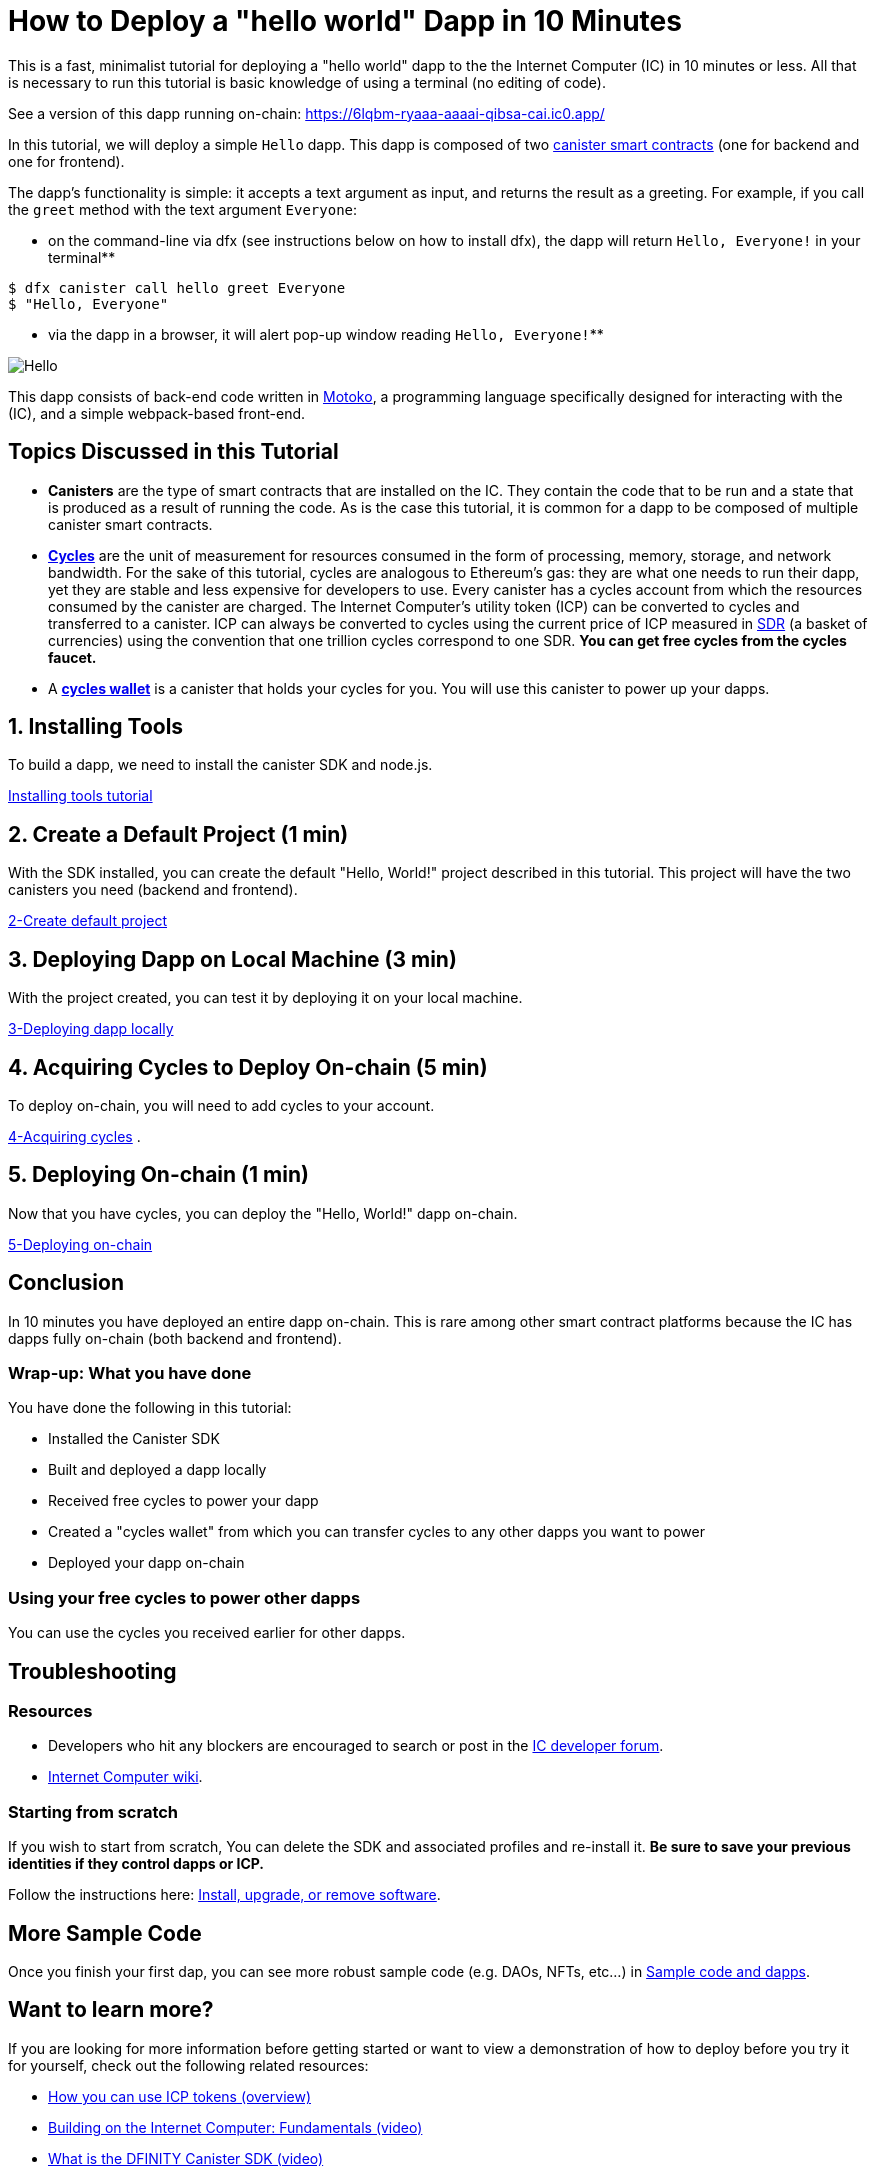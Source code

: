 = How to Deploy a "hello world" Dapp in 10 Minutes
:description: Download the DFINITY Canister SDK and learn how to deploy your first application.
:keywords: Internet Computer,blockchain,cryptocurrency,ICP tokens,smart contracts,cycles,wallet,software canister,developer onboarding
:proglang: Motoko
:IC: Internet Computer
:company-id: DFINITY
ifdef::env-github,env-browser[:outfilesuffix:.adoc]

This is a fast, minimalist tutorial for deploying a "hello world" dapp to the the Internet Computer (IC) in 10 minutes or less. All that is necessary to run this tutorial is basic knowledge of using a terminal (no editing of code).

See a version of this dapp running on-chain: https://6lqbm-ryaaa-aaaai-qibsa-cai.ic0.app/

In this tutorial, we will deploy a simple `Hello` dapp. This dapp is composed of two link:https://wiki.internetcomputer.org/wiki/Glossary#C[canister smart contracts] (one for backend and one for frontend).

The dapp's functionality is simple: it accepts a text argument as input, and returns the result as a greeting. For example, if you call the `greet` method with the text argument `Everyone`:

* on the command-line via dfx (see instructions below on how to install dfx), the dapp will return `Hello, Everyone!` in your terminal**

[source,bash]
----
$ dfx canister call hello greet Everyone
$ "Hello, Everyone"
----

* via the dapp in a browser, it will alert pop-up window reading `Hello, Everyone!`**

image:front-end-result.png[Hello, everyone! greeting]

This dapp consists of back-end code written in link:language-guide/motoko[Motoko], a programming language specifically designed for interacting with the (IC), and a simple webpack-based front-end. 

== Topics Discussed in this Tutorial

* *Canisters* are the type of smart contracts that are installed on the IC. They contain the code that to be run and a state that is produced as a result of running the code. As is the case this tutorial, it is common for a dapp to be composed of multiple canister smart contracts.

* *link:developers-guide/concepts/tokens-cycles[Cycles]* are the unit of measurement for resources consumed in the form of processing, memory, storage, and network bandwidth. For the sake of this tutorial, cycles are analogous to Ethereum's gas: they are what one needs to run their dapp, yet they are stable and less expensive for developers to use. Every canister has a cycles account from which the resources consumed by the canister are charged. The Internet Computer's utility token (ICP) can be converted to cycles and transferred to a canister. ICP can always be converted to cycles using the current price of ICP measured in link:https://en.wikipedia.org/wiki/Special_drawing_rights[SDR] (a basket of currencies) using the convention that one trillion cycles correspond to one SDR. **You can get free cycles from the cycles faucet.**

* A *link:developers-guide/default-wallet[cycles wallet]* is a canister that holds your cycles for you. You will use this canister to power up your dapps.

== 1. Installing Tools

To build a dapp, we need to install the canister SDK and node.js.  

link:1-quickstart{outfilesuffix}[Installing tools tutorial] 

== 2. Create a Default Project (1 min)

With the SDK installed, you can create the default "Hello, World!" project described in this tutorial. This project will have the two canisters you need (backend and frontend).

link:2-quickstart{outfilesuffix}[2-Create default project] 

== 3. Deploying Dapp on Local Machine (3 min)

With the project created, you can test it by deploying it on your local machine. 

link:3-quickstart{outfilesuffix}[3-Deploying dapp locally] 

== 4. Acquiring Cycles to Deploy On-chain (5 min)

To deploy on-chain, you will need to add cycles to your account.

link:4-quickstart{outfilesuffix}[4-Acquiring cycles] .

== 5. Deploying On-chain (1 min)

Now that you have cycles, you can deploy the "Hello, World!" dapp on-chain.

link:5-quickstart{outfilesuffix}[5-Deploying on-chain] 

== Conclusion

In 10 minutes you have deployed an entire dapp on-chain. This is rare among other smart contract platforms because the IC has dapps fully on-chain (both backend and frontend).

=== Wrap-up: What you have done
You have done the following in this tutorial:

* Installed the Canister SDK
* Built and deployed a dapp locally
* Received free cycles to power your dapp
* Created a "cycles wallet" from which you can transfer cycles to any other dapps you want to power
* Deployed your dapp on-chain

=== Using your free cycles to power other dapps

You can use the cycles you received earlier for other dapps.

== Troubleshooting

=== Resources

* Developers who hit any blockers are encouraged to search or post in the link:https://forum.dfinity.org[IC developer forum].

* link:https://wiki.internetcomputer.org/wiki/Internet_Computer_wiki[Internet Computer wiki].

=== Starting from scratch

If you wish to start from scratch, You can delete the SDK and associated profiles and re-install it. **Be sure to save your previous identities if they control dapps or ICP.** 

Follow the instructions here: link:../developers-guide/install-upgrade-remove{outfilesuffix}[Install, upgrade, or remove software].

== More Sample Code

Once you finish your first dap, you can see more robust sample code (e.g. DAOs, NFTs, etc...) in link:../samples/index{outfilesuffix}[Sample code and dapps].

== Want to learn more?

If you are looking for more information before getting started or want to view a demonstration of how to deploy before you try it for yourself, check out the following related resources:

* link:../developers-guide/concepts/tokens-cycles{outfilesuffix}#using-tokens[How you can use ICP tokens (overview)]
* link:https://www.youtube.com/watch?v=jduSMHxdYD8[Building on the Internet Computer: Fundamentals (video)]
* link:https://www.youtube.com/watch?v=60uHQfoA8Dk[What is the DFINITY Canister SDK (video)]
* link:https://www.youtube.com/watch?v=yqIoiyuGYNA[Deploying your first dapp (video)]
